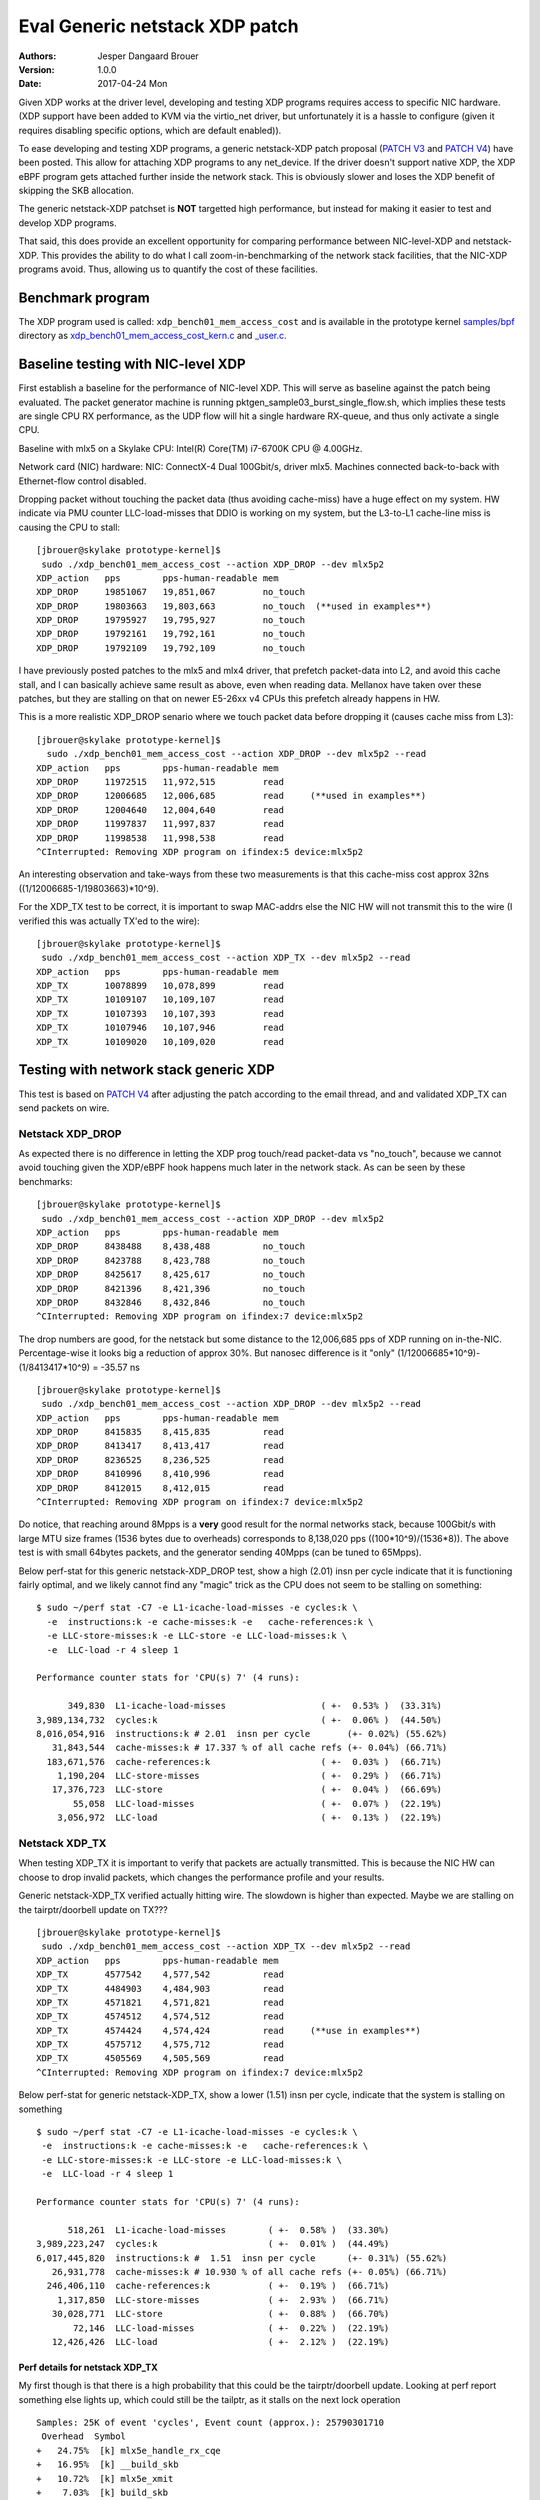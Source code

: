 ===============================
Eval Generic netstack XDP patch
===============================
:Authors: Jesper Dangaard Brouer
:Version: 1.0.0
:Date: 2017-04-24 Mon

Given XDP works at the driver level, developing and testing XDP
programs requires access to specific NIC hardware.  (XDP support have
been added to KVM via the virtio_net driver, but unfortunately it is a
hassle to configure (given it requires disabling specific options,
which are default enabled)).

To ease developing and testing XDP programs, a generic netstack-XDP
patch proposal (`PATCH V3`_ and `PATCH V4`_) have been posted.  This
allow for attaching XDP programs to any net_device.  If the driver
doesn't support native XDP, the XDP eBPF program gets attached further
inside the network stack.  This is obviously slower and loses the XDP
benefit of skipping the SKB allocation.

The generic netstack-XDP patchset is **NOT** targetted high
performance, but instead for making it easier to test and develop XDP
programs.

That said, this does provide an excellent opportunity for comparing
performance between NIC-level-XDP and netstack-XDP.  This provides the
ability to do what I call zoom-in-benchmarking of the network stack
facilities, that the NIC-XDP programs avoid. Thus, allowing us to
quantify the cost of these facilities.

.. _`PATCH V4`:
   http://lkml.kernel.org/r/20170413.120925.2082322246776478766.davem@davemloft.net

.. _`PATCH v3`:
   http://lkml.kernel.org/r/20170412.145415.1441440342830198148.davem@davemloft.net

Benchmark program
=================

The XDP program used is called: ``xdp_bench01_mem_access_cost`` and is
available in the prototype kernel `samples/bpf`_ directory as
`xdp_bench01_mem_access_cost_kern.c`_ and `_user.c`_.

.. _`samples/bpf`:
   https://github.com/netoptimizer/prototype-kernel/tree/master/kernel/samples/bpf

.. _`xdp_bench01_mem_access_cost_kern.c`:
   https://github.com/netoptimizer/prototype-kernel/blob/master/kernel/samples/bpf/xdp_bench01_mem_access_cost_kern.c

.. _`_user.c`:
   https://github.com/netoptimizer/prototype-kernel/blob/master/kernel/samples/bpf/xdp_bench01_mem_access_cost_user.c

Baseline testing with NIC-level XDP
===================================

First establish a baseline for the performance of NIC-level XDP.  This
will serve as baseline against the patch being evaluated.  The packet
generator machine is running pktgen_sample03_burst_single_flow.sh,
which implies these tests are single CPU RX performance, as the UDP
flow will hit a single hardware RX-queue, and thus only activate a
single CPU.

Baseline with mlx5 on a Skylake CPU:
Intel(R) Core(TM) i7-6700K CPU @ 4.00GHz.

Network card (NIC) hardware: NIC: ConnectX-4 Dual 100Gbit/s, driver
mlx5.  Machines connected back-to-back with Ethernet-flow control
disabled.

Dropping packet without touching the packet data (thus avoiding
cache-miss) have a huge effect on my system.  HW indicate via PMU
counter LLC-load-misses that DDIO is working on my system, but the
L3-to-L1 cache-line miss is causing the CPU to stall::

 [jbrouer@skylake prototype-kernel]$
  sudo ./xdp_bench01_mem_access_cost --action XDP_DROP --dev mlx5p2
 XDP_action   pps        pps-human-readable mem      
 XDP_DROP     19851067   19,851,067         no_touch 
 XDP_DROP     19803663   19,803,663         no_touch  (**used in examples**)
 XDP_DROP     19795927   19,795,927         no_touch 
 XDP_DROP     19792161   19,792,161         no_touch 
 XDP_DROP     19792109   19,792,109         no_touch 

I have previously posted patches to the mlx5 and mlx4 driver, that
prefetch packet-data into L2, and avoid this cache stall, and I can
basically achieve same result as above, even when reading data.
Mellanox have taken over these patches, but they are stalling on that
on newer E5-26xx v4 CPUs this prefetch already happens in HW.

This is a more realistic XDP_DROP senario where we touch packet data
before dropping it (causes cache miss from L3)::

 [jbrouer@skylake prototype-kernel]$
   sudo ./xdp_bench01_mem_access_cost --action XDP_DROP --dev mlx5p2 --read
 XDP_action   pps        pps-human-readable mem      
 XDP_DROP     11972515   11,972,515         read     
 XDP_DROP     12006685   12,006,685         read     (**used in examples**)
 XDP_DROP     12004640   12,004,640         read     
 XDP_DROP     11997837   11,997,837         read     
 XDP_DROP     11998538   11,998,538         read     
 ^CInterrupted: Removing XDP program on ifindex:5 device:mlx5p2

An interesting observation and take-ways from these two measurements
is that this cache-miss cost approx 32ns ((1/12006685-1/19803663)*10^9).

For the XDP_TX test to be correct, it is important to swap MAC-addrs
else the NIC HW will not transmit this to the wire (I verified this
was actually TX'ed to the wire)::

 [jbrouer@skylake prototype-kernel]$
  sudo ./xdp_bench01_mem_access_cost --action XDP_TX --dev mlx5p2 --read
 XDP_action   pps        pps-human-readable mem      
 XDP_TX       10078899   10,078,899         read     
 XDP_TX       10109107   10,109,107         read     
 XDP_TX       10107393   10,107,393         read     
 XDP_TX       10107946   10,107,946         read     
 XDP_TX       10109020   10,109,020         read     


Testing with network stack generic XDP
======================================

This test is based on `PATCH V4`_ after adjusting the patch according
to the email thread, and and validated XDP_TX can send packets on wire.

Netstack XDP_DROP
-----------------

As expected there is no difference in letting the XDP prog touch/read
packet-data vs "no_touch", because we cannot avoid touching given the
XDP/eBPF hook happens much later in the network stack. As can be seen
by these benchmarks::

 [jbrouer@skylake prototype-kernel]$
  sudo ./xdp_bench01_mem_access_cost --action XDP_DROP --dev mlx5p2
 XDP_action   pps        pps-human-readable mem      
 XDP_DROP     8438488    8,438,488          no_touch 
 XDP_DROP     8423788    8,423,788          no_touch 
 XDP_DROP     8425617    8,425,617          no_touch 
 XDP_DROP     8421396    8,421,396          no_touch 
 XDP_DROP     8432846    8,432,846          no_touch 
 ^CInterrupted: Removing XDP program on ifindex:7 device:mlx5p2

The drop numbers are good, for the netstack but some distance to the
12,006,685 pps of XDP running on in-the-NIC.  Percentage-wise it looks
big a reduction of approx 30%.  But nanosec difference is it "only"
(1/12006685*10^9)-(1/8413417*10^9) = -35.57 ns ::

 [jbrouer@skylake prototype-kernel]$
  sudo ./xdp_bench01_mem_access_cost --action XDP_DROP --dev mlx5p2 --read
 XDP_action   pps        pps-human-readable mem      
 XDP_DROP     8415835    8,415,835          read     
 XDP_DROP     8413417    8,413,417          read     
 XDP_DROP     8236525    8,236,525          read     
 XDP_DROP     8410996    8,410,996          read     
 XDP_DROP     8412015    8,412,015          read     
 ^CInterrupted: Removing XDP program on ifindex:7 device:mlx5p2

Do notice, that reaching around 8Mpps is a **very** good result for
the normal networks stack, because 100Gbit/s with large MTU size
frames (1536 bytes due to overheads) corresponds to 8,138,020 pps
((100*10^9)/(1536*8)).  The above test is with small 64bytes packets,
and the generator sending 40Mpps (can be tuned to 65Mpps).

Below perf-stat for this generic netstack-XDP_DROP test, show a high
(2.01) insn per cycle indicate that it is functioning fairly optimal,
and we likely cannot find any "magic" trick as the CPU does not seem
to be stalling on something::

 $ sudo ~/perf stat -C7 -e L1-icache-load-misses -e cycles:k \
   -e  instructions:k -e cache-misses:k -e   cache-references:k \
   -e LLC-store-misses:k -e LLC-store -e LLC-load-misses:k \
   -e  LLC-load -r 4 sleep 1

 Performance counter stats for 'CPU(s) 7' (4 runs):

       349,830  L1-icache-load-misses                  ( +-  0.53% )  (33.31%)
 3,989,134,732  cycles:k                               ( +-  0.06% )  (44.50%)
 8,016,054,916  instructions:k # 2.01  insn per cycle       (+- 0.02%) (55.62%)
    31,843,544  cache-misses:k # 17.337 % of all cache refs (+- 0.04%) (66.71%)
   183,671,576  cache-references:k                     ( +-  0.03% )  (66.71%)
     1,190,204  LLC-store-misses                       ( +-  0.29% )  (66.71%)
    17,376,723  LLC-store                              ( +-  0.04% )  (66.69%)
        55,058  LLC-load-misses                        ( +-  0.07% )  (22.19%)
     3,056,972  LLC-load                               ( +-  0.13% )  (22.19%)

Netstack XDP_TX
---------------

When testing XDP_TX it is important to verify that packets are
actually transmitted.  This is because the NIC HW can choose to drop
invalid packets, which changes the performance profile and your
results.

Generic netstack-XDP_TX verified actually hitting wire.  The slowdown
is higher than expected.  Maybe we are stalling on the
tairptr/doorbell update on TX??? ::

 [jbrouer@skylake prototype-kernel]$
  sudo ./xdp_bench01_mem_access_cost --action XDP_TX --dev mlx5p2 --read
 XDP_action   pps        pps-human-readable mem      
 XDP_TX       4577542    4,577,542          read     
 XDP_TX       4484903    4,484,903          read     
 XDP_TX       4571821    4,571,821          read     
 XDP_TX       4574512    4,574,512          read     
 XDP_TX       4574424    4,574,424          read     (**use in examples**)
 XDP_TX       4575712    4,575,712          read     
 XDP_TX       4505569    4,505,569          read     
 ^CInterrupted: Removing XDP program on ifindex:7 device:mlx5p2

Below perf-stat for generic netstack-XDP_TX, show a lower (1.51) insn
per cycle, indicate that the system is stalling on something ::

 $ sudo ~/perf stat -C7 -e L1-icache-load-misses -e cycles:k \
  -e  instructions:k -e cache-misses:k -e   cache-references:k \
  -e LLC-store-misses:k -e LLC-store -e LLC-load-misses:k \
  -e  LLC-load -r 4 sleep 1

 Performance counter stats for 'CPU(s) 7' (4 runs):

       518,261  L1-icache-load-misses        ( +-  0.58% )  (33.30%)
 3,989,223,247  cycles:k                     ( +-  0.01% )  (44.49%)
 6,017,445,820  instructions:k #  1.51  insn per cycle      (+- 0.31%) (55.62%)
    26,931,778  cache-misses:k # 10.930 % of all cache refs (+- 0.05%) (66.71%)
   246,406,110  cache-references:k           ( +-  0.19% )  (66.71%)
     1,317,850  LLC-store-misses             ( +-  2.93% )  (66.71%)
    30,028,771  LLC-store                    ( +-  0.88% )  (66.70%)
        72,146  LLC-load-misses              ( +-  0.22% )  (22.19%)
    12,426,426  LLC-load                     ( +-  2.12% )  (22.19%)

Perf details for netstack XDP_TX
~~~~~~~~~~~~~~~~~~~~~~~~~~~~~~~~

My first though is that there is a high probability that this could be
the tairptr/doorbell update. Looking at perf report something else
lights up, which could still be the tailptr, as it stalls on the next
lock operation ::

 Samples: 25K of event 'cycles', Event count (approx.): 25790301710
  Overhead  Symbol
 +   24.75%  [k] mlx5e_handle_rx_cqe
 +   16.95%  [k] __build_skb
 +   10.72%  [k] mlx5e_xmit
 +    7.03%  [k] build_skb
 +    5.31%  [k] mlx5e_alloc_rx_wqe
 +    2.99%  [k] kmem_cache_alloc
 +    2.65%  [k] ___slab_alloc
 +    2.65%  [k] _raw_spin_lock
 +    2.52%  [k] bpf_prog_662b9cae761bf6ab
 +    2.37%  [k] netif_receive_skb_internal
 +    1.92%  [k] memcpy_erms
 +    1.73%  [k] generic_xdp_tx
 +    1.69%  [k] mlx5e_get_cqe
 +    1.40%  [k] __netdev_pick_tx
 +    1.28%  [k] __rcu_read_unlock
 +    1.19%  [k] netdev_pick_tx
 +    1.02%  [k] swiotlb_map_page
 +    1.00%  [k] __cmpxchg_double_slab.isra.56
 +    0.99%  [k] dev_gro_receive
 +    0.85%  [k] __rcu_read_lock
 +    0.80%  [k] napi_gro_receive
 +    0.79%  [k] mlx5e_poll_rx_cq
 +    0.73%  [k] mlx5e_post_rx_wqes
 +    0.71%  [k] get_partial_node.isra.76
 +    0.70%  [k] mlx5e_page_release
 +    0.62%  [k] eth_type_trans
 +    0.56%  [k] mlx5e_select_queue
      0.49%  [k] skb_gro_reset_offset
      0.42%  [k] skb_put

Packet rate 4574424 translates to ~219 nanosec (1/4574424*10^9).

The top contender is mlx5e_handle_rx_cqe(24.75%), which initially
didn't surprise me, given I know that this function (via inlining)
will be the first to touch the packet (via is_first_ethertype_ip()),
thus causing a cache-line miss.  **BUT something is wrong**.  Looking
at perf-annotate, the cache-line miss is NOT occurring, instead 67.24%
CPU time spend on a refcnt increment (due to page_ref_inc(di->page)
used for page-recycle cache).  Something is wrong as 24.75% of 219 is
54ns, which is too high even for an atomic refcnt inc. (Note: the
cache-miss is actually avoided due to the prefetch have time to work,
due to this stall on the lock. Thus, removing the stall will
bring-back the cache-line stall).

Inside __build_skb(16.95%) there is 83.47% CPU spend on "rep stos",
which is clearing/memset-zero the SKB itself.  Again something is
wrong as ((1/4574424*10^9)*(16.95/100)) = 37ns is too high for
clearing the SKB (time_bench_memset show this optimally takes 10 ns).

Inside mlx5e_xmit(10.72%) there is 17.96% spend on a sfence asm
instruction.  The cost (1/4574424*10^9)*(10.72/100) = 23.43 ns of
calling mlx5e_xmit() might not be too off-target.

My guess is that this is caused the the tailptr/doorbell stall.  And
doing bulk/xmit_more we can likely reduce mlx5e_handle_rx_cqe(-12ns as
cache-miss returns) and __build_skb(-27ns).  Thus, the performance
target should lay around 5.6Mpps ((1/(218-12-27)*10^9) = 5586592).

Also notice that __cmpxchg_double_slab() show that we are hitting the
SLUB slow(er)-path.

Zooming into perf with Generic-netstack-XDP
-------------------------------------------

Testing Generic-netstack-XDP_DROP again and looking closer at the perf
reports.  This will be intersting because we can deduct the cost of
the different parts of the network stack, assuming there is no-fake
stalls due to tailptr/doorbell (like the XDP_TX case) ::

 [jbrouer@skylake prototype-kernel]$
  sudo ./xdp_bench01_mem_access_cost --action XDP_DROP --dev mlx5p2 --read
 XDP_action   pps        pps-human-readable mem
 XDP_DROP     8148835    8,148,835          read     
 XDP_DROP     8148972    8,148,972          read     
 XDP_DROP     8148962    8,148,962          read     
 XDP_DROP     8146856    8,146,856          read     
 XDP_DROP     8150026    8,150,026          read     
 XDP_DROP     8149734    8,149,734          read     
 XDP_DROP     8149646    8,149,646          read     

For some unknown reason the Generic-XDP_DROP number are a bit lower,
than above numbers.  Using 8148972 pps (8,148,972) as our new
baseline, show (averaged) cost per packet 122.47 nanosec (1/8165032*10^9)

The difference to NIC-level-XDP is:
(1/12006685*10^9)- (1/8148972*10^9) = -39.42 ns

Simply perf recorded 30 sec, and find the CPU this was running on by
added the --sort cpu to the output.  The CPU output/column showed that
NAPI was running on CPU 7 ::

 sudo ~/perf record -aR -g sleep 30
 sudo ~/perf report --no-children  --sort cpu,comm,dso,symbol

Now we will drill down on CPU 7 and see what it is doing.  We start
with removing the "children" column, to start viewing the overhead on
a per function basis.

I'm using this long perf report command to reduce the columns and
print to stdout and removing the call graph (I'll manually inspect the
call-graph with the standard terminal-user-interface (TUI)) ::

 sudo ~/perf report --no-children  --sort symbol \
    --kallsyms=/proc/kallsyms -C7 --stdio -g none

Reduced output::

 # Samples: 119K of event 'cycles'
 # Event count (approx.): 119499252009
 #
 # Overhead  Symbol
 # ........  ..........................................
 #
    34.33%  [k] mlx5e_handle_rx_cqe
    10.36%  [k] __build_skb
     5.49%  [k] build_skb
     5.10%  [k] page_frag_free
     4.06%  [k] bpf_prog_662b9cae761bf6ab
     4.02%  [k] kmem_cache_alloc
     3.85%  [k] netif_receive_skb_internal
     3.72%  [k] kmem_cache_free
     3.69%  [k] mlx5e_alloc_rx_wqe
     2.91%  [k] mlx5e_get_cqe
     1.83%  [k] napi_gro_receive
     1.80%  [k] __rcu_read_unlock
     1.65%  [k] skb_release_data
     1.49%  [k] dev_gro_receive
     1.43%  [k] skb_release_head_state
     1.26%  [k] mlx5e_post_rx_wqes
     1.22%  [k] mlx5e_page_release
     1.21%  [k] kfree_skb
     1.19%  [k] eth_type_trans
     1.00%  [k] __rcu_read_lock
     0.84%  [k] skb_release_all
     0.83%  [k] skb_free_head
     0.81%  [k] kfree_skbmem
     0.80%  [k] percpu_array_map_lookup_elem
     0.79%  [k] mlx5e_poll_rx_cq
     0.79%  [k] skb_put
     0.77%  [k] skb_gro_reset_offset
     0.63%  [k] swiotlb_sync_single
     0.61%  [k] swiotlb_sync_single_for_device
     0.42%  [k] swiotlb_sync_single_for_cpu
     0.28%  [k] net_rx_action
     0.21%  [k] bpf_map_lookup_elem
     0.20%  [k] mlx5e_napi_poll
     0.11%  [k] __do_softirq
     0.06%  [k] mlx5e_poll_tx_cq
     0.02%  [k] __raise_softirq_irqoff

Some memory observations are that we are hitting the fast path of the
SLUB allocator (indicated by no func names from the slower path).  The
mlx5 driver-page recycler also have 100% hit rate, verified by looking
at ethtool -S stats, and mlx5 stats "cache_reuse",
using my `ethtool_stats.pl`_ tool::

 Show adapter(s) (mlx5p2) statistics (ONLY that changed!)
 Ethtool(mlx5p2) stat:     8179636 (      8,179,636) <= rx3_cache_reuse /sec
 Ethtool(mlx5p2) stat:     8179632 (      8,179,632) <= rx3_packets /sec
 Ethtool(mlx5p2) stat:    40657800 (     40,657,800) <= rx_64_bytes_phy /sec
 Ethtool(mlx5p2) stat:   490777805 (    490,777,805) <= rx_bytes /sec
 Ethtool(mlx5p2) stat:  2602103605 (  2,602,103,605) <= rx_bytes_phy /sec
 Ethtool(mlx5p2) stat:     8179636 (      8,179,636) <= rx_cache_reuse /sec
 Ethtool(mlx5p2) stat:     8179630 (      8,179,630) <= rx_csum_complete /sec
 Ethtool(mlx5p2) stat:    18736623 (     18,736,623) <= rx_discards_phy /sec
 Ethtool(mlx5p2) stat:    13741170 (     13,741,170) <= rx_out_of_buffer /sec
 Ethtool(mlx5p2) stat:     8179630 (      8,179,630) <= rx_packets /sec
 Ethtool(mlx5p2) stat:    40657861 (     40,657,861) <= rx_packets_phy /sec
 Ethtool(mlx5p2) stat:  2602122863 (  2,602,122,863) <= rx_prio0_bytes /sec
 Ethtool(mlx5p2) stat:    21921459 (     21,921,459) <= rx_prio0_packets /sec
 [...]

.. _ethtool_stats.pl:
  https://github.com/netoptimizer/network-testing/blob/master/bin/ethtool_stats.pl

Knowing the cost per packet 122.47 nanosec (1/8165032*10^9), we can
extrapolate the ns used by each function call.  Let use oneline for
calculating that for us::

 sudo ~/perf report --no-children  --sort symbol \
   --kallsyms=/proc/kallsyms -C7 --stdio -g none | \
 awk -F% 'BEGIN {base=(1/8165032*10^9)} \
   /%/ {ns=base*($1/100); \
        printf("%6.2f\% => %5.1f ns func:%s\n",$1,ns,$2);}'

Output::

 34.33% =>  42.0 ns func:  [k] mlx5e_handle_rx_cqe
 10.36% =>  12.7 ns func:  [k] __build_skb
  5.49% =>   6.7 ns func:  [k] build_skb
  5.10% =>   6.2 ns func:  [k] page_frag_free
  4.06% =>   5.0 ns func:  [k] bpf_prog_662b9cae761bf6ab
  4.02% =>   4.9 ns func:  [k] kmem_cache_alloc
  3.85% =>   4.7 ns func:  [k] netif_receive_skb_internal
  3.72% =>   4.6 ns func:  [k] kmem_cache_free
  3.69% =>   4.5 ns func:  [k] mlx5e_alloc_rx_wqe
  2.91% =>   3.6 ns func:  [k] mlx5e_get_cqe
  1.83% =>   2.2 ns func:  [k] napi_gro_receive
  1.80% =>   2.2 ns func:  [k] __rcu_read_unlock
  1.65% =>   2.0 ns func:  [k] skb_release_data
  1.49% =>   1.8 ns func:  [k] dev_gro_receive
  1.43% =>   1.8 ns func:  [k] skb_release_head_state
  1.26% =>   1.5 ns func:  [k] mlx5e_post_rx_wqes
  1.22% =>   1.5 ns func:  [k] mlx5e_page_release
  1.21% =>   1.5 ns func:  [k] kfree_skb
  1.19% =>   1.5 ns func:  [k] eth_type_trans
  1.00% =>   1.2 ns func:  [k] __rcu_read_lock
  0.84% =>   1.0 ns func:  [k] skb_release_all
  0.83% =>   1.0 ns func:  [k] skb_free_head
  0.81% =>   1.0 ns func:  [k] kfree_skbmem
  0.80% =>   1.0 ns func:  [k] percpu_array_map_lookup_elem
  0.79% =>   1.0 ns func:  [k] mlx5e_poll_rx_cq
  0.79% =>   1.0 ns func:  [k] skb_put
  0.77% =>   0.9 ns func:  [k] skb_gro_reset_offset
  0.63% =>   0.8 ns func:  [k] swiotlb_sync_single
  0.61% =>   0.7 ns func:  [k] swiotlb_sync_single_for_device
  0.42% =>   0.5 ns func:  [k] swiotlb_sync_single_for_cpu
  0.28% =>   0.3 ns func:  [k] net_rx_action
  0.21% =>   0.3 ns func:  [k] bpf_map_lookup_elem
  0.20% =>   0.2 ns func:  [k] mlx5e_napi_poll
  0.11% =>   0.1 ns func:  [k] __do_softirq

top contender mlx5e_handle_rx_cqe
~~~~~~~~~~~~~~~~~~~~~~~~~~~~~~~~~

The top contender mlx5e_handle_rx_cqe() in the driver code ::

 34.33% =>  42.0 ns func:  [k] mlx5e_handle_rx_cqe

When looking at the code/perf-annotate do notice that several function
calls have been inlined by the compiler.  The thing that light-up
(56.23% => 23.6 ns) in perf-annotate is touching/reading the
data-packet for the first time, which is reading the ethertype via
is_first_ethertype_ip(), called via:

 * which is called from mlx5e_handle_csum()
 * which is called by mlx5e_build_rx_skb()
 * which is called by mlx5e_complete_rx_cqe()
 * which is called by mlx5e_handle_rx_cqe() all inlined.

Notice this is_first_ethertype_ip() call is the reason why
eth_type_trans() is not so hot in this driver.

Analyzing __build_skb and memset
~~~~~~~~~~~~~~~~~~~~~~~~~~~~~~~~

The compiler choose not to inline __build_skb(), and what is primarily
going on here is memset clearing the SKB data, which gets optimized
into an "rep stos" asm-operation, which is actually not optimal for
this size of objects.  Looking at perf-annotate shows that 75.65% of
the time of __build_skb() is spend on "rep stos %rax,%es:(%rdi)".
Thus, extrapolating 12.7 ns (12.7*(75.65/100)) cost of 9.6 ns.

This is very CPU specific how fast or slow this is, but I've
benchmarked different alternative approaches with
`time_bench_memset.c`_.

.. _time_bench_memset.c:
   https://github.com/netoptimizer/prototype-kernel/blob/master/kernel/lib/time_bench_memset.c

Memset benchmarks on this Skylake CPU show that hand-optimizing
ASM-coded memset, can reach 8 bytes per cycles, but only saves approx
2.5 ns or 10 cycles. A more interesting approach would be if we could
memset clear a larger area.  E.g. when bulk-allocating SKBs and
detecting they belong to the same page and is contiguous in memory.
Benchmarks show that clearing larger areas is more efficient.

Table with memset "rep-stos" size vs bytes-per-cycle efficiency ::

 $ perl -ne 'while(/memset_(\d+) .* elem: (\d+) cycles/g)\
    {my $bpc=$1/$2; \
     printf("memset %5d bytes cost %4d cycles thus %4.1f bytes-per-cycle\n", \
            $1, $2, $bpc);}' memset_test_dmesg

 memset    32 bytes cost    4 cycles thus  8.0 bytes-per-cycle
 memset    64 bytes cost   29 cycles thus  2.2 bytes-per-cycle
 memset   128 bytes cost   29 cycles thus  4.4 bytes-per-cycle
 memset   192 bytes cost   35 cycles thus  5.5 bytes-per-cycle
 memset   199 bytes cost   35 cycles thus  5.7 bytes-per-cycle
 memset   201 bytes cost   39 cycles thus  5.2 bytes-per-cycle
 memset   204 bytes cost   40 cycles thus  5.1 bytes-per-cycle
 memset   200 bytes cost   39 cycles thus  5.1 bytes-per-cycle
 memset   208 bytes cost   39 cycles thus  5.3 bytes-per-cycle
 memset   256 bytes cost   36 cycles thus  7.1 bytes-per-cycle
 memset   512 bytes cost   40 cycles thus 12.8 bytes-per-cycle
 memset   768 bytes cost   47 cycles thus 16.3 bytes-per-cycle
 memset  1024 bytes cost   52 cycles thus 19.7 bytes-per-cycle
 memset  2048 bytes cost   84 cycles thus 24.4 bytes-per-cycle
 memset  4096 bytes cost  148 cycles thus 27.7 bytes-per-cycle
 memset  8192 bytes cost  276 cycles thus 29.7 bytes-per-cycle

I've already implemented the SLUB bulk-alloc API, and it could be
extended with detecting if objects are physically contiguous for
allowing clearing multiple object at the same time. (Notice the SLUB
alloc-side fast-path already delivers object from the same page).


Blaming the children
--------------------

The nanosec number are getting so small, that we might miss the effect
of deep call chains.  Thus, lets look at perf report with the
"children" enabled::

  Samples: 119K of event 'cycles', Event count (approx.): 119499252009
   Children      Self  Symbol
 +  100.00%     0.00%  [k] kthread
 +  100.00%     0.00%  [k] ret_from_fork
 +   99.99%     0.01%  [k] smpboot_thread_fn
 +   99.98%     0.01%  [k] run_ksoftirqd
 +   99.94%     0.11%  [k] __do_softirq
 +   99.78%     0.28%  [k] net_rx_action
 +   99.41%     0.20%  [k] mlx5e_napi_poll
 +   92.44%     0.79%  [k] mlx5e_poll_rx_cq
 +   86.37%    34.33%  [k] mlx5e_handle_rx_cqe
 +   29.40%     1.83%  [k] napi_gro_receive
 +   24.50%     3.85%  [k] netif_receive_skb_internal
 +   19.41%     5.49%  [k] build_skb
 +   14.98%     1.21%  [k] kfree_skb
 +   14.15%    10.36%  [k] __build_skb
 +    9.43%     0.84%  [k] skb_release_all
 +    6.97%     1.65%  [k] skb_release_data
 +    5.38%     1.26%  [k] mlx5e_post_rx_wqes
 +    5.10%     5.10%  [k] page_frag_free
 +    4.86%     4.06%  [k] bpf_prog_662b9cae761bf6ab
 +    4.30%     3.69%  [k] mlx5e_alloc_rx_wqe
 +    4.30%     0.81%  [k] kfree_skbmem
 +    4.02%     4.02%  [k] kmem_cache_alloc
 +    3.72%     3.72%  [k] kmem_cache_free
 +    2.91%     2.91%  [k] mlx5e_get_cqe

Lets calculate the ns cost::

  $ sudo ~/perf report --children  --sort symbol \
    --kallsyms=/proc/kallsyms -C7 --stdio -g none | \
    awk -F% 'BEGIN {base=(1/8165032*10^9); \
             print "Children => nanosec     Self    Symbol/fucntion\n";} \
      /%/ {ns=base*($1/100); \
          printf("%6.2f%s => %5.1f ns %s%s func:%s\n",$1,"%",ns,$2,"%",$3);}'

 Children => nanosec     Self    Symbol/fucntion
 100.00% => 122.5 ns      0.00% func:  [k] kthread
 100.00% => 122.5 ns      0.00% func:  [k] ret_from_fork
  99.99% => 122.5 ns      0.01% func:  [k] smpboot_thread_fn
  99.98% => 122.4 ns      0.01% func:  [k] run_ksoftirqd
  99.94% => 122.4 ns      0.11% func:  [k] __do_softirq
  99.78% => 122.2 ns      0.28% func:  [k] net_rx_action
  99.41% => 121.8 ns      0.20% func:  [k] mlx5e_napi_poll
  92.44% => 113.2 ns      0.79% func:  [k] mlx5e_poll_rx_cq
  86.37% => 105.8 ns     34.33% func:  [k] mlx5e_handle_rx_cqe
  29.40% =>  36.0 ns      1.83% func:  [k] napi_gro_receive
  24.50% =>  30.0 ns      3.85% func:  [k] netif_receive_skb_internal
  19.41% =>  23.8 ns      5.49% func:  [k] build_skb
  14.98% =>  18.3 ns      1.21% func:  [k] kfree_skb
  14.15% =>  17.3 ns     10.36% func:  [k] __build_skb
   9.43% =>  11.5 ns      0.84% func:  [k] skb_release_all
   6.97% =>   8.5 ns      1.65% func:  [k] skb_release_data
   5.38% =>   6.6 ns      1.26% func:  [k] mlx5e_post_rx_wqes
   5.10% =>   6.2 ns      5.10% func:  [k] page_frag_free
   4.86% =>   6.0 ns      4.06% func:  [k] bpf_prog_662b9cae761bf6ab
   4.30% =>   5.3 ns      3.69% func:  [k] mlx5e_alloc_rx_wqe
   4.30% =>   5.3 ns      0.81% func:  [k] kfree_skbmem
   4.02% =>   4.9 ns      4.02% func:  [k] kmem_cache_alloc
   3.72% =>   4.6 ns      3.72% func:  [k] kmem_cache_free
   2.91% =>   3.6 ns      2.91% func:  [k] mlx5e_get_cqe
   1.80% =>   2.2 ns      1.80% func:  [k] __rcu_read_unlock
   1.49% =>   1.8 ns      1.49% func:  [k] dev_gro_receive
   1.43% =>   1.8 ns      1.43% func:  [k] skb_release_head_state
   1.22% =>   1.5 ns      1.22% func:  [k] mlx5e_page_release
   1.19% =>   1.5 ns      1.19% func:  [k] eth_type_trans
   1.00% =>   1.2 ns      1.00% func:  [k] __rcu_read_lock
   0.84% =>   1.0 ns      0.83% func:  [k] skb_free_head
   0.80% =>   1.0 ns      0.80% func:  [k] percpu_array_map_lookup_elem
   0.79% =>   1.0 ns      0.79% func:  [k] skb_put
   0.77% =>   0.9 ns      0.77% func:  [k] skb_gro_reset_offset

Interesting here is napi_gro_receive() which is the base-call into the
network stack, everything "under" this call cost 29.40% of the time,
translated to 36.0 ns.  This 36 ns cost is interesting as we
calculated the difference to NIC-level-XDP to be 39 ns:

The difference to NIC-level-XDP is:
 (1/12006685*10^9)- (1/8148972*10^9) = -39.42 ns

Freeing the SKB is summed up under kfree_skb() with 14.98% => 18.3 ns.
In this case kfree_skb() should get attributed under napi_gro_receive(),
due to the direct kfree_skb(skb) call in netif_receive_generic_xdp().
In other situations kfree_skb() happens during the DMA TX completion,
but not here.

Creating, allocating and clearing the SKB is all "under" the
build_skb() call, which attributes to a collective 19.41% or 23.8 ns.
The build_skb() call happens, in-driver, before calling napi_gro_receive.

Thus, one might be lead to conclude that the overhead of the network
stack is (23.8 ns +36 ns) 59.8 ns, but something is not adding up as
this is higher the calculated approx 40ns difference to NIC-level-XDP.

